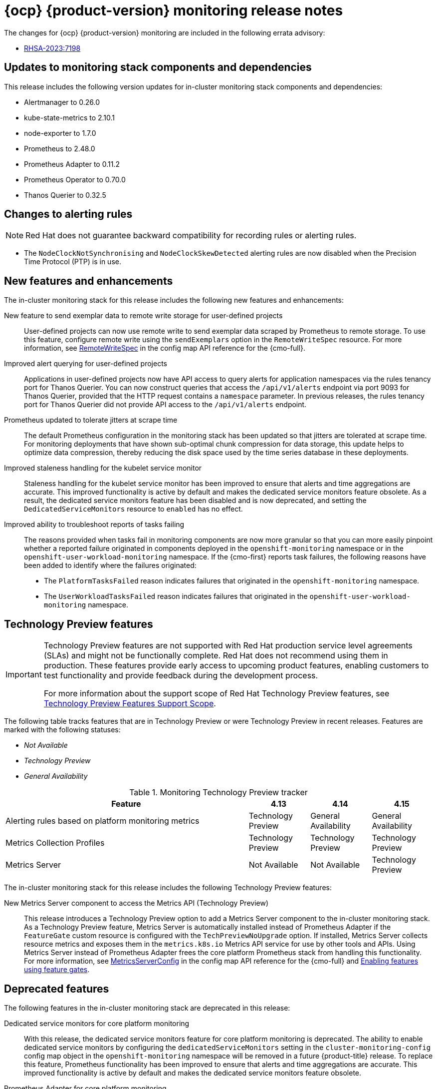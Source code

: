 // Module included in the following assembly:
//
// * release-notes/monitoring-release-notes.adoc

:_mod-docs-content-type: REFERENCE
[id="monitoring-4-15-release-notes_{context}"]
= {ocp} {product-version} monitoring release notes

The changes for {ocp} {product-version} monitoring are included in the following errata advisory:

* link:https://access.redhat.com/errata/RHSA-2023:7198[RHSA-2023:7198]

[id="monitoring-4-15-updates-to-monitoring-components-and-dependencies_{context}"]
== Updates to monitoring stack components and dependencies

This release includes the following version updates for in-cluster monitoring stack components and dependencies:

* Alertmanager to 0.26.0
* kube-state-metrics to 2.10.1
* node-exporter to 1.7.0
* Prometheus to 2.48.0
* Prometheus Adapter to 0.11.2
* Prometheus Operator to 0.70.0
* Thanos Querier to 0.32.5

[id="monitoring-4-15-changes-alerting-rules_{context}"]
== Changes to alerting rules

[NOTE]
====
Red{nbsp}Hat does not guarantee backward compatibility for recording rules or alerting rules.
====

* The `NodeClockNotSynchronising` and `NodeClockSkewDetected` alerting rules are now disabled when the Precision Time Protocol (PTP) is in use.

[id="monitoring-4-15-new-features-and-enhancements_{context}"]
== New features and enhancements

The in-cluster monitoring stack for this release includes the following new features and enhancements:

New feature to send exemplar data to remote write storage for user-defined projects::
User-defined projects can now use remote write to send exemplar data scraped by Prometheus to remote storage.
To use this feature, configure remote write using the `sendExemplars` option in the `RemoteWriteSpec` resource.
For more information, see link:https://docs.redhat.com/en/documentation/monitoring_stack_for_red_hat_openshift/4.15/html-single/config_map_reference_for_the_cluster_monitoring_operator/index#remotewritespec[RemoteWriteSpec] in the config map API reference for the {cmo-full}.

Improved alert querying for user-defined projects::
Applications in user-defined projects now have API access to query alerts for application namespaces via the rules tenancy port for Thanos Querier.
You can now construct queries that access the `/api/v1/alerts` endpoint via port 9093 for Thanos Querier, provided that the HTTP request contains a `namespace` parameter.
In previous releases, the rules tenancy port for Thanos Querier did not provide API access to the `/api/v1/alerts` endpoint.

Prometheus updated to tolerate jitters at scrape time::
The default Prometheus configuration in the monitoring stack has been updated so that jitters are tolerated at scrape time.
For monitoring deployments that have shown sub-optimal chunk compression for data storage, this update helps to optimize data compression, thereby reducing the disk space used by the time series database in these deployments.

Improved staleness handling for the kubelet service monitor::
Staleness handling for the kubelet service monitor has been improved to ensure that alerts and time aggregations are accurate.
This improved functionality is active by default and makes the dedicated service monitors feature obsolete.
As a result, the dedicated service monitors feature has been disabled and is now deprecated, and setting the `DedicatedServiceMonitors` resource to `enabled` has no effect.

Improved ability to troubleshoot reports of tasks failing::
The reasons provided when tasks fail in monitoring components are now more granular so that you can more easily pinpoint whether a reported failure originated in components deployed in the `openshift-monitoring` namespace or in the `openshift-user-workload-monitoring` namespace.
If the {cmo-first} reports task failures, the following reasons have been added to identify where the failures originated:
+
* The `PlatformTasksFailed` reason indicates failures that originated in the `openshift-monitoring` namespace.
* The `UserWorkloadTasksFailed` reason indicates failures that originated in the `openshift-user-workload-monitoring` namespace.

[id="monitoring-4-15-technology-preview-features_{context}"]
== Technology Preview features

[IMPORTANT]
====
[subs="attributes+"]
Technology Preview features are not supported with Red{nbsp}Hat production service level agreements (SLAs) and might not be functionally complete. Red{nbsp}Hat does not recommend using them in production. These features provide early access to upcoming product features, enabling customers to test functionality and provide feedback during the development process.

For more information about the support scope of Red{nbsp}Hat Technology Preview features, see link:https://access.redhat.com/support/offerings/techpreview/[Technology Preview Features Support Scope].
====

The following table tracks features that are in Technology Preview or were Technology Preview in recent releases. Features are marked with the following statuses:

* _Not Available_
* _Technology Preview_
* _General Availability_

.Monitoring Technology Preview tracker
[cols="4,1,1,1",options="header"]
|====
|Feature |4.13 |4.14 |4.15

|Alerting rules based on platform monitoring metrics
|Technology Preview
|General Availability
|General Availability

|Metrics Collection Profiles
|Technology Preview
|Technology Preview
|Technology Preview

|Metrics Server
|Not Available
|Not Available
|Technology Preview

|====

The in-cluster monitoring stack for this release includes the following Technology Preview features:

New Metrics Server component to access the Metrics API (Technology Preview)::
This release introduces a Technology Preview option to add a Metrics Server component to the in-cluster monitoring stack.
As a Technology Preview feature, Metrics Server is automatically installed instead of Prometheus Adapter if the `FeatureGate` custom resource is configured with the `TechPreviewNoUpgrade` option.
If installed, Metrics Server collects resource metrics and exposes them in the `metrics.k8s.io` Metrics API service for use by other tools and APIs.
Using Metrics Server instead of Prometheus Adapter frees the core platform Prometheus stack from handling this functionality.
For more information, see link:https://docs.redhat.com/en/documentation/monitoring_stack_for_red_hat_openshift/4.15/html-single/config_map_reference_for_the_cluster_monitoring_operator/index#metricsserverconfig[MetricsServerConfig] in the config map API reference for the {cmo-full} and link:https://docs.redhat.com/en/documentation/openshift_container_platform/4.15/html-single/nodes/index#nodes-cluster-enabling[Enabling features using feature gates].

[id="monitoring-4-15-deprecated-features_{context}"]
== Deprecated features

The following features in the in-cluster monitoring stack are deprecated in this release:

Dedicated service monitors for core platform monitoring::
With this release, the dedicated service monitors feature for core platform monitoring is deprecated.
The ability to enable dedicated service monitors by configuring the `dedicatedServiceMonitors` setting in the `cluster-monitoring-config` config map object in the `openshift-monitoring` namespace will be removed in a future {product-title} release.
To replace this feature, Prometheus functionality has been improved to ensure that alerts and time aggregations are accurate.
This improved functionality is active by default and makes the dedicated service monitors feature obsolete.

Prometheus Adapter for core platform monitoring::
With this release, the Prometheus Adapter component for core platform monitoring is deprecated and is planned to be removed in a future release.
Red{nbsp}Hat will provide bug fixes and support for this component during the current release lifecycle, but this component will no longer receive enhancements and will be removed.
As a replacement, a new Metrics Server component has been added to the monitoring stack.
Metrics Server is a simpler and more lightweight solution because it does not rely on Prometheus for its functionality.
Metrics Server also ensures scalability and a more accurate tracking of resource metrics.
With this release, the improved functionality of Metrics Server is available by default if you enable the `TechPreviewNoUpgrade` option in the `FeatureGate` custom resource.

[id="monitoring-4-15-deprecated-and-removed-tracker_{context}"]
== Deprecated and removed feature tracker

The following table tracks features that are deprecated or removed in recent releases. Features are marked with the following statuses:

* _General Availability_
* _Deprecated_
* _Removed_

.Monitoring deprecated and removed feature tracker
[cols="4,1,1,1",options="header"]
|====
|Feature |4.13 |4.14 |4.15

|`dedicatedServiceMonitors` setting that enables dedicated service monitors for core platform monitoring
|General Availability
|General Availability
|Deprecated

|`prometheus-adapter` component that queries resource metrics from Prometheus and exposes them in the metrics API.
|General Availability
|General Availability
|Deprecated

|====

[id="monitoring-4-15-fixed-issues_{context}"]
== Fixed issues

The in-cluster monitoring stack for this release includes the following fixed issues:

* Previously, the monitoring-plugin component did not start if IPv6 was disabled for a cluster. This release updates the component to support the following internet protocol configurations in a cluster: IPv4 only, IPv6 only, and both IPv4 and IPv6 simultaneously. This change resolves the issue, and the monitoring-plugin component now starts up if the cluster is configured to support only IPv6. (link:https://issues.redhat.com/browse/OCPBUGS-21610[OCPBUGS-21610])

* Previously, instances of Alertmanager for core platform monitoring and for user-defined projects could inadvertently become peered during an upgrade. This issue could occur when multiple Alertmanager instances were deployed in the same cluster. This release fixes the issue by adding a `--cluster.label` flag to Alertmanager that helps to block any traffic that is not intended for the cluster. (link:https://issues.redhat.com/browse/OCPBUGS-18707[OCPBUGS-18707])

* Previously, it was not possible to use text-only email templates in an Alertmanager configuration to send text-only email alerts. With this update, you can configure Alertmanager to send text-only email alerts by setting the `html` field of the email receiver to an empty string. (link:https://issues.redhat.com/browse/OCPBUGS-11713[OCPBUGS-11713])

* Previously, Thanos Querier was unable to query pod metrics because the supporting `kube-rbac-proxy` instance disallowed `metrics.k8s.io/v1beta1/pods`. With this update, the `kube-rbac-proxy` configuration for Thanos Querier is fixed and you can now successfully query pod metrics. (link:https://issues.redhat.com/browse/OCPBUGS-17035[OCPBUGS-17035])
